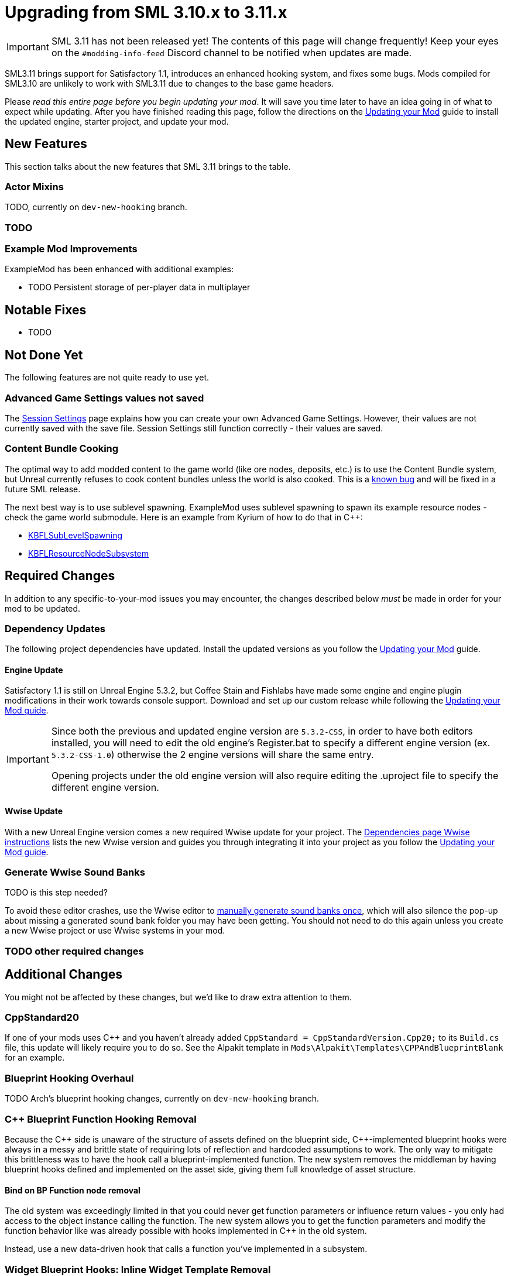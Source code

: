 = Upgrading from SML 3.10.x to 3.11.x

[IMPORTANT]
====
SML 3.11 has not been released yet!
The contents of this page will change frequently!
Keep your eyes on the `#modding-info-feed` Discord channel to be notified when updates are made.
====

SML3.11 brings support for Satisfactory 1.1,
introduces an enhanced hooking system,
and fixes some bugs.
Mods compiled for SML3.10 are unlikely to work with SML3.11 due to changes to the base game headers.

Please _read this entire page before you begin updating your mod_.
It will save you time later to have an idea going in of what to expect while updating.
After you have finished reading this page,
follow the directions on the
xref:Development/UpdatingToNewVersions.adoc[Updating your Mod]
guide to install the updated engine, starter project, and update your mod.

== New Features

This section talks about the new features that SML 3.11 brings to the table.

=== Actor Mixins

TODO, currently on `dev-new-hooking` branch.

=== TODO

=== Example Mod Improvements

ExampleMod has been enhanced with additional examples:

- TODO Persistent storage of per-player data in multiplayer

== Notable Fixes

- TODO

== Not Done Yet

The following features are not quite ready to use yet.

=== Advanced Game Settings values not saved

The xref:Development/ModLoader/SessionSettings.adoc[Session Settings] page
explains how you can create your own Advanced Game Settings.
However, their values are not currently saved with the save file.
Session Settings still function correctly - their values are saved.

=== Content Bundle Cooking

The optimal way to add modded content to the game world (like ore nodes, deposits, etc.)
is to use the Content Bundle system,
but Unreal currently refuses to cook content bundles unless the world is also cooked.
This is a https://github.com/satisfactorymodding/SatisfactoryModLoader/issues/155[known bug]
and will be fixed in a future SML release.

The next best way is to use sublevel spawning.
ExampleMod uses sublevel spawning to spawn its example resource nodes - check the game world submodule.
Here is an example from Kyrium of how to do that in {cpp}:

* https://github.com/Satisfactory-KMods/KBFL/blob/d21381de3621d25f063ecfbf24b5d35533da4357/Source/KBFL/Private/Subsystems/ResourceNodes/KBFLSubLevelSpawning.cpp#L41[KBFLSubLevelSpawning]
* https://github.com/Satisfactory-KMods/KBFL/blob/d21381de3621d25f063ecfbf24b5d35533da4357/Source/KBFL/Private/Subsystems/KBFLResourceNodeSubsystem.cpp#L67[KBFLResourceNodeSubsystem]

== Required Changes

In addition to any specific-to-your-mod issues you may encounter,
the changes described below _must_ be made in order for your mod to be updated.

=== Dependency Updates

The following project dependencies have updated.
Install the updated versions as you follow the xref:Development/UpdatingToNewVersions.adoc[Updating your Mod] guide.

==== Engine Update

Satisfactory 1.1 is still on Unreal Engine 5.3.2,
but Coffee Stain and Fishlabs have made some engine and engine plugin modifications
in their work towards console support.
Download and set up our custom release while following the
xref:Development/UpdatingToNewVersions.adoc[Updating your Mod guide].

[IMPORTANT]
====
Since both the previous and updated engine version are `5.3.2-CSS`, in order to have both editors installed,
you will need to edit the old engine's Register.bat to specify a different engine version (ex. `5.3.2-CSS-1.0`)
otherwise the 2 engine versions will share the same entry.

Opening projects under the old engine version will also require editing the .uproject file to specify the different engine version.
====

==== Wwise Update

With a new Unreal Engine version comes a new required Wwise update for your project.
The xref:Development/BeginnersGuide/dependencies.adoc#_wwise[Dependencies page Wwise instructions]
lists the new Wwise version and guides you through integrating it into your project as you follow the
xref:Development/UpdatingToNewVersions.adoc[Updating your Mod guide].

=== Generate Wwise Sound Banks

TODO is this step needed?

To avoid these editor crashes, use the Wwise editor to 
xref:Development/BeginnersGuide/project_setup.adoc#Wwise_GenerateBanks[manually generate sound banks once],
which will also silence the pop-up about missing a generated sound bank folder you may have been getting.
You should not need to do this again unless you create a new Wwise project or use Wwise systems in your mod.

=== TODO other required changes

== Additional Changes

You might not be affected by these changes,
but we'd like to draw extra attention to them.

=== CppStandard20

If one of your mods uses {cpp} and you haven't already added `CppStandard = CppStandardVersion.Cpp20;` to its `Build.cs` file,
this update will likely require you to do so.
See the Alpakit template in `Mods\Alpakit\Templates\CPPAndBlueprintBlank` for an example.

=== Blueprint Hooking Overhaul

TODO Arch's blueprint hooking changes, currently on `dev-new-hooking` branch.

=== {cpp} Blueprint Function Hooking Removal

Because the {cpp} side is unaware of the structure of assets defined on the blueprint side,
{cpp}-implemented blueprint hooks were always in a messy and brittle state
of requiring lots of reflection and hardcoded assumptions to work.
The only way to mitigate this brittleness was to have the hook call a blueprint-implemented function.
The new system removes the middleman by having blueprint hooks defined and implemented on the asset side,
giving them full knowledge of asset structure.

==== Bind on BP Function node removal

The old system was exceedingly limited in that you could never get function parameters or influence return values
- you only had access to the object instance calling the function.
The new system allows you to get the function parameters and modify the function behavior like was already possible with hooks implemented in {cpp} in the old system.

Instead, use a new data-driven hook that calls a function you've implemented in a subsystem.

=== Widget Blueprint Hooks: Inline Widget Template Removal

https://discord.com/channels/555424930502541343/562722670974599227/1365331282158162040

This feature was removed due to bugs in the editor causing the template configuration system to not appear under many circumstances.
You may have not even known it existed as a result.
It's incongruent 

Instead, make one-off widgets that contain the widget you wanted to customize, using that extra layer of widget to set the template options.

=== FChatMessageStruct Changes

- Now uses FText field `MessageText` instead of FString field `Message`.
- Now uses field `MessageSenderColor` instead of `CachedColor`.

=== TODO Additional Changes

== Complete Changelog

The full list containing every changed file and asset can be viewed using GitHub's Compare Changes feature:
https://github.com/satisfactorymodding/SatisfactoryModLoader/compare/v3.11.0...v3.10.0
